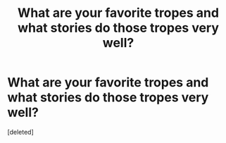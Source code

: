 #+TITLE: What are your favorite tropes and what stories do those tropes very well?

* What are your favorite tropes and what stories do those tropes very well?
:PROPERTIES:
:Score: 0
:DateUnix: 1618945745.0
:DateShort: 2021-Apr-20
:FlairText: Prompt
:END:
[deleted]

